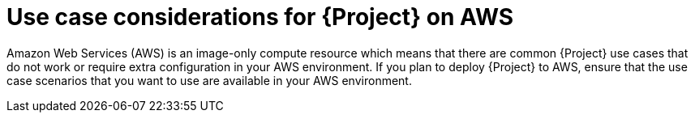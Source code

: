 [id="use-case-considerations-for-{project-context}-on-aws"]
= Use case considerations for {Project} on AWS

Amazon Web Services (AWS) is an image-only compute resource which means that there are common {Project} use cases that do not work or require extra configuration in your AWS environment.
If you plan to deploy {Project} to AWS, ensure that the use case scenarios that you want to use are available in your AWS environment.
